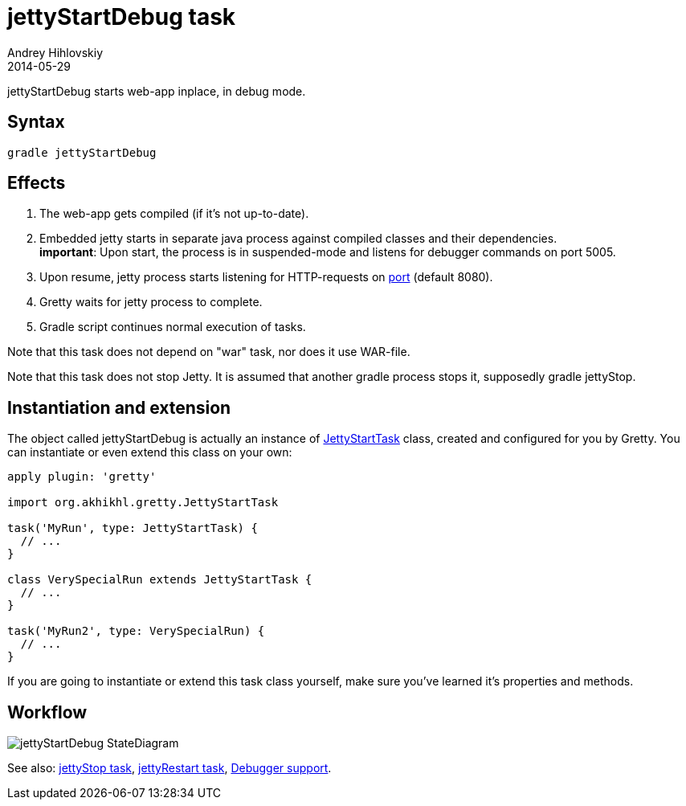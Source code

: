 = jettyStartDebug task
Andrey Hihlovskiy
2014-05-29
:sectanchors:
:jbake-type: page
:jbake-status: published

jettyStartDebug starts web-app inplace, in debug mode.

== Syntax

[source,bash]
----
gradle jettyStartDebug
----

== Effects
. The web-app gets compiled (if it's not up-to-date).
. Embedded jetty starts in separate java process against compiled
classes and their dependencies. +
*important*: Upon start, the process is in suspended-mode and listens for debugger commands on port 5005.
. Upon resume, jetty process starts listening for HTTP-requests on
link:Gretty-configuration.html#_port[port] (default 8080).
. Gretty waits for jetty process to complete.
. Gradle script continues normal execution of tasks.

Note that this task does not depend on "war" task, nor does it use WAR-file.

Note that this task does not stop Jetty. It is assumed that another gradle process stops it, supposedly +gradle jettyStop+.

== Instantiation and extension

The object called jettyStartDebug is actually an instance of link:Gretty-task-classes.html#_jettystarttask[JettyStartTask] class, created and configured for you by Gretty. You can instantiate or even extend this class on your own:

[source,groovy]
----
apply plugin: 'gretty'

import org.akhikhl.gretty.JettyStartTask

task('MyRun', type: JettyStartTask) {
  // ...
}

class VerySpecialRun extends JettyStartTask {
  // ...
}

task('MyRun2', type: VerySpecialRun) {
  // ...
}
----

If you are going to instantiate or extend this task class yourself, make sure you've learned it's properties and methods.

== Workflow

image::images/jettyStartDebug_StateDiagram.svg[]

See also: link:jettyStop-task.html[jettyStop task], link:jettyRestart-task.html[jettyRestart task], link:Debugger-support.html[Debugger support].
